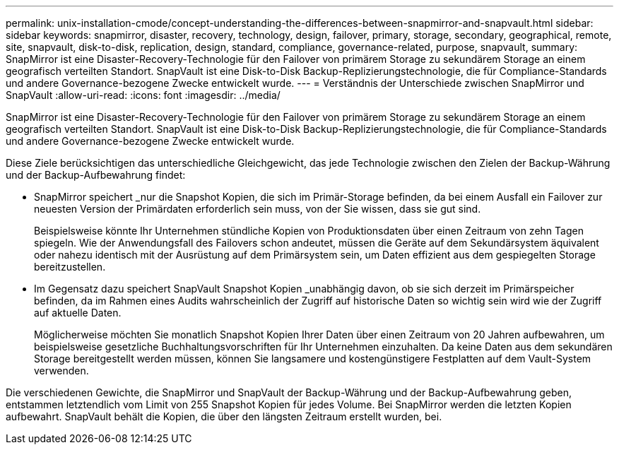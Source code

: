 ---
permalink: unix-installation-cmode/concept-understanding-the-differences-between-snapmirror-and-snapvault.html 
sidebar: sidebar 
keywords: snapmirror, disaster, recovery, technology, design, failover, primary, storage, secondary, geographical, remote, site, snapvault, disk-to-disk, replication, design, standard, compliance, governance-related, purpose, snapvault, 
summary: SnapMirror ist eine Disaster-Recovery-Technologie für den Failover von primärem Storage zu sekundärem Storage an einem geografisch verteilten Standort. SnapVault ist eine Disk-to-Disk Backup-Replizierungstechnologie, die für Compliance-Standards und andere Governance-bezogene Zwecke entwickelt wurde. 
---
= Verständnis der Unterschiede zwischen SnapMirror und SnapVault
:allow-uri-read: 
:icons: font
:imagesdir: ../media/


[role="lead"]
SnapMirror ist eine Disaster-Recovery-Technologie für den Failover von primärem Storage zu sekundärem Storage an einem geografisch verteilten Standort. SnapVault ist eine Disk-to-Disk Backup-Replizierungstechnologie, die für Compliance-Standards und andere Governance-bezogene Zwecke entwickelt wurde.

Diese Ziele berücksichtigen das unterschiedliche Gleichgewicht, das jede Technologie zwischen den Zielen der Backup-Währung und der Backup-Aufbewahrung findet:

* SnapMirror speichert _nur die Snapshot Kopien, die sich im Primär-Storage befinden, da bei einem Ausfall ein Failover zur neuesten Version der Primärdaten erforderlich sein muss, von der Sie wissen, dass sie gut sind.
+
Beispielsweise könnte Ihr Unternehmen stündliche Kopien von Produktionsdaten über einen Zeitraum von zehn Tagen spiegeln. Wie der Anwendungsfall des Failovers schon andeutet, müssen die Geräte auf dem Sekundärsystem äquivalent oder nahezu identisch mit der Ausrüstung auf dem Primärsystem sein, um Daten effizient aus dem gespiegelten Storage bereitzustellen.

* Im Gegensatz dazu speichert SnapVault Snapshot Kopien _unabhängig davon, ob sie sich derzeit im Primärspeicher befinden, da im Rahmen eines Audits wahrscheinlich der Zugriff auf historische Daten so wichtig sein wird wie der Zugriff auf aktuelle Daten.
+
Möglicherweise möchten Sie monatlich Snapshot Kopien Ihrer Daten über einen Zeitraum von 20 Jahren aufbewahren, um beispielsweise gesetzliche Buchhaltungsvorschriften für Ihr Unternehmen einzuhalten. Da keine Daten aus dem sekundären Storage bereitgestellt werden müssen, können Sie langsamere und kostengünstigere Festplatten auf dem Vault-System verwenden.



Die verschiedenen Gewichte, die SnapMirror und SnapVault der Backup-Währung und der Backup-Aufbewahrung geben, entstammen letztendlich vom Limit von 255 Snapshot Kopien für jedes Volume. Bei SnapMirror werden die letzten Kopien aufbewahrt. SnapVault behält die Kopien, die über den längsten Zeitraum erstellt wurden, bei.
